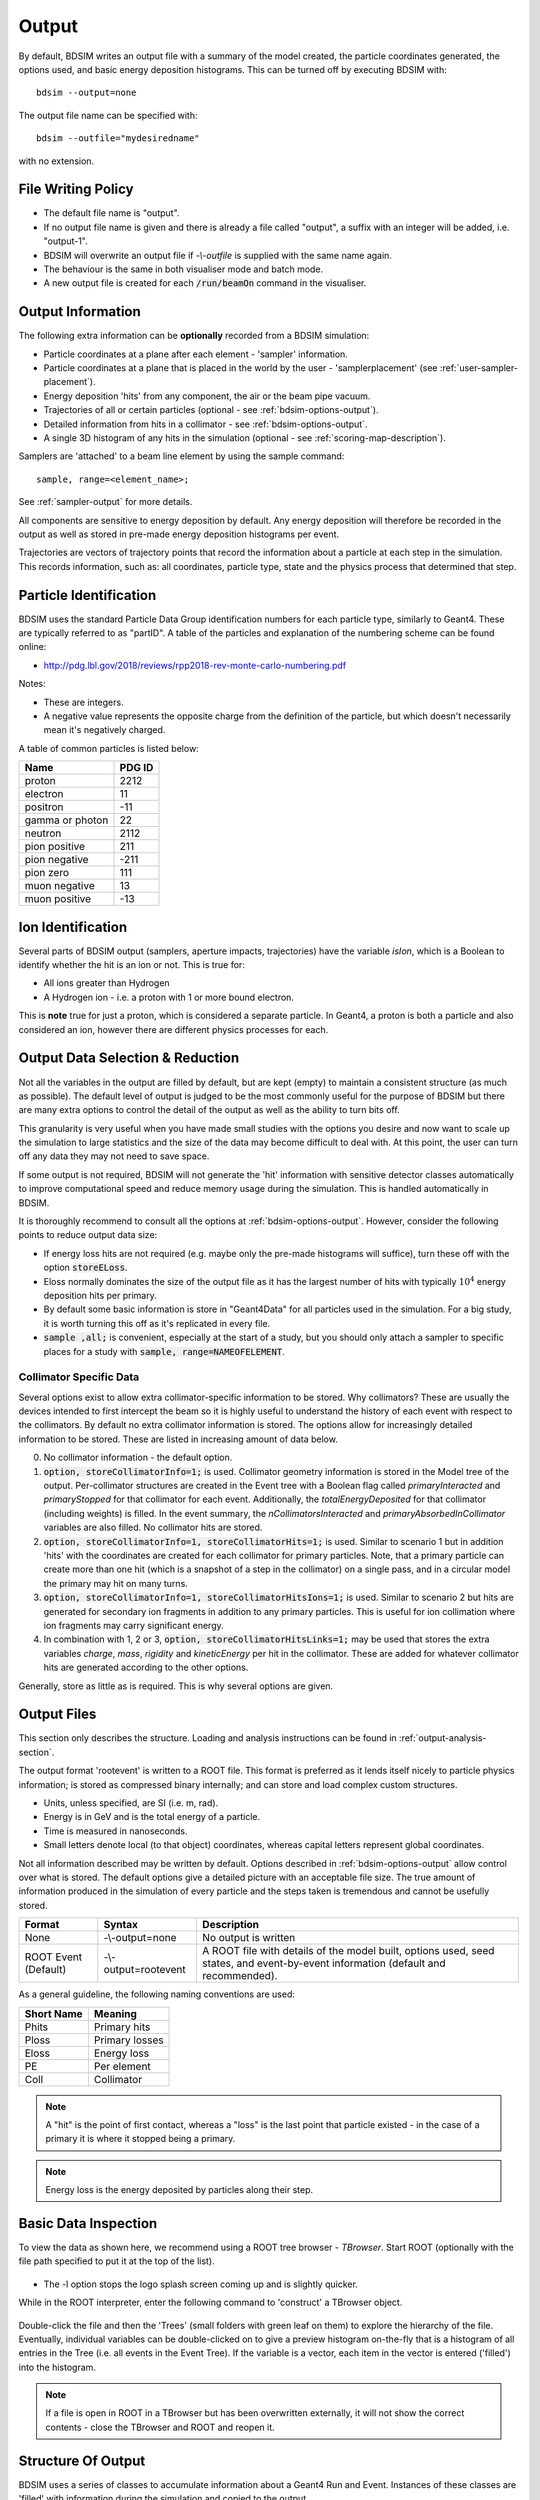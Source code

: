 .. _output-section:

======
Output
======

By default, BDSIM writes an output file with a summary of the model created, the particle coordinates
generated, the options used, and basic energy deposition histograms. This can be turned off by
executing BDSIM with::

  bdsim --output=none

The output file name can be specified with::

  bdsim --outfile="mydesiredname"

with no extension.

File Writing Policy
-------------------

* The default file name is "output".
* If no output file name is given and there is already a file called "output", a suffix with an integer will
  be added, i.e. "output-1".
* BDSIM will overwrite an output file if `-\\-outfile` is supplied with the same name again.
* The behaviour is the same in both visualiser mode and batch mode.
* A new output file is created for each :code:`/run/beamOn` command in the visualiser.
  
Output Information
------------------

The following extra information can be **optionally** recorded from a BDSIM simulation:

- Particle coordinates at a plane after each element - 'sampler' information.
- Particle coordinates at a plane that is placed in the world by the user - 'samplerplacement'
  (see :ref:`user-sampler-placement`).
- Energy deposition 'hits' from any component, the air or the beam pipe vacuum.
- Trajectories of all or certain particles (optional - see :ref:`bdsim-options-output`).
- Detailed information from hits in a collimator - see :ref:`bdsim-options-output`.
- A single 3D histogram of any hits in the simulation (optional - see :ref:`scoring-map-description`).

Samplers are 'attached' to a beam line element by using the sample command::

  sample, range=<element_name>;

See :ref:`sampler-output` for more details.

All components are sensitive to energy deposition by default. Any energy deposition
will therefore be recorded in the output as well as stored in pre-made energy deposition
histograms per event.

Trajectories are vectors of trajectory points that record the information about a particle
at each step in the simulation. This records information, such as: all coordinates, particle
type, state and the physics process that determined that step.

Particle Identification
-----------------------

BDSIM uses the standard Particle Data Group identification numbers for each particle type,
similarly to Geant4. These are typically referred to as "partID". A table of the particles
and explanation of the numbering scheme can be found online:

* `<http://pdg.lbl.gov/2018/reviews/rpp2018-rev-monte-carlo-numbering.pdf>`_

Notes:
  
* These are integers.
* A negative value represents the opposite charge from the definition of the particle, but
  which doesn't necessarily mean it's negatively charged.

A table of common particles is listed below:

+------------------+--------------+
| **Name**         | **PDG ID**   |
+==================+==============+
| proton           | 2212         |
+------------------+--------------+
| electron         | 11           |
+------------------+--------------+
| positron         | -11          |
+------------------+--------------+
| gamma or photon  | 22           |
+------------------+--------------+
| neutron          | 2112         |
+------------------+--------------+
| pion positive    | 211          |
+------------------+--------------+
| pion negative    | -211         |
+------------------+--------------+
| pion zero        | 111          |
+------------------+--------------+
| muon negative    | 13           |
+------------------+--------------+
| muon positive    | -13          |
+------------------+--------------+

Ion Identification
------------------

Several parts of BDSIM output (samplers, aperture impacts, trajectories) have the variable `isIon`,
which is a Boolean to identify whether the hit is an ion or not. This is true for:

* All ions greater than Hydrogen
* A Hydrogen ion - i.e. a proton with 1 or more bound electron.

This is **note** true for just a proton, which is considered a separate particle. In Geant4,
a proton is both a particle and also considered an ion, however there are different physics
processes for each.


Output Data Selection \& Reduction
----------------------------------

Not all the variables in the output are filled by default, but are kept (empty) to maintain
a consistent structure (as much as possible). The default level of output is judged to be
the most commonly useful for the purpose of BDSIM but there are many extra options to control
the detail of the output as well as the ability to turn bits off.

This granularity is very useful when you have made small studies with the options you
desire and now want to scale up the simulation to large statistics and the size of the data
may become difficult to deal with. At this point, the user can turn off any data they may
not need to save space.

If some output is not required, BDSIM will not generate the 'hit' information with sensitive
detector classes automatically to improve computational speed and reduce memory usage during
the simulation. This is handled automatically in BDSIM.

It is thoroughly recommend to consult all the options at :ref:`bdsim-options-output`. However,
consider the following points to reduce output data size:


* If energy loss hits are not required (e.g. maybe only the pre-made histograms will suffice),
  turn these off with the option :code:`storeELoss`.
* Eloss normally dominates the size of the output file as it has the largest number of hits with
  typically :math:`10^4` energy deposition hits per primary.
* By default some basic information is store in "Geant4Data" for all particles used
  in the simulation.
  For a big study, it is worth turning this off as it's replicated in every file.
* :code:`sample ,all;` is convenient, especially at the start of a study, but you should only
  attach a sampler to specific places for a study with :code:`sample, range=NAMEOFELEMENT`.


Collimator Specific Data
^^^^^^^^^^^^^^^^^^^^^^^^

Several options exist to allow extra collimator-specific information to be stored. Why collimators?
These are usually the devices intended to first intercept the beam so it is highly useful to
understand the history of each event with respect to the collimators. By default no extra collimator
information is stored. The options allow for increasingly detailed information to be stored. These
are listed in increasing amount of data below.

0) No collimator information - the default option.

1) :code:`option, storeCollimatorInfo=1;` is used. Collimator geometry information is stored in the Model
   tree of the output. Per-collimator structures are created in the Event tree with a Boolean flag
   called `primaryInteracted` and `primaryStopped` for that collimator for each event. Additionally,
   the `totalEnergyDeposited` for that collimator (including weights) is filled. In the event
   summary, the `nCollimatorsInteracted` and `primaryAbsorbedInCollimator` variables are also filled.
   No collimator hits are stored.
   
2) :code:`option, storeCollimatorInfo=1, storeCollimatorHits=1;` is used. Similar to scenario 1 but in
   addition 'hits' with the coordinates are created for each collimator for primary particles. Note,
   that a primary particle can create more than one hit (which is a snapshot of a step in the collimator)
   on a single pass, and in a circular model the primary may hit on many turns.
   
3) :code:`option, storeCollimatorInfo=1, storeCollimatorHitsIons=1;` is used. Similar to scenario 2 but hits
   are generated for secondary ion fragments in addition to any primary particles. This is useful for
   ion collimation where ion fragments may carry significant energy.
   
4) In combination with 1, 2 or 3, :code:`option, storeCollimatorHitsLinks=1;` may be used that stores the extra
   variables `charge`, `mass`, `rigidity` and `kineticEnergy` per hit in the collimator. These are added
   for whatever collimator hits are generated according to the other options.


Generally, store as little as is required. This is why several options are given.

Output Files
------------

This section only describes the structure. Loading and analysis instructions can be found
in :ref:`output-analysis-section`.

The output format 'rootevent' is written to a ROOT file. This format
is preferred as it lends itself nicely to particle physics information; is stored as compressed
binary internally; and can store and load complex custom structures.

* Units, unless specified, are SI (i.e. m, rad).
* Energy is in GeV and is the total energy of a particle.
* Time is measured in nanoseconds.
* Small letters denote local (to that object) coordinates, whereas capital letters represent
  global coordinates.

Not all information described may be written by default. Options described in
:ref:`bdsim-options-output` allow control over what is stored. The default options
give a detailed picture with an acceptable file size. The true amount of information
produced in the simulation of every particle and the steps taken is tremendous
and cannot be usefully stored.

.. tabularcolumns:: |p{0.2\textwidth}|p{0.2\textwidth}|p{0.5\textwidth}|

+----------------------+----------------------+-----------------------------------------------+
| Format               | Syntax               | Description                                   |
+======================+======================+===============================================+
| None                 | -\\-output=none      | No output is written                          |
+----------------------+----------------------+-----------------------------------------------+
| ROOT Event (Default) | -\\-output=rootevent | A ROOT file with details of the model built,  |
|                      |                      | options used, seed states, and event-by-event |
|                      |                      | information (default and recommended).        |
+----------------------+----------------------+-----------------------------------------------+

As a general guideline, the following naming conventions are used:

========== ================
Short Name Meaning
========== ================
Phits      Primary hits
Ploss      Primary losses
Eloss      Energy loss
PE         Per element
Coll       Collimator
========== ================

.. note:: A "hit" is the point of first contact, whereas a "loss" is the
	  last point that particle existed - in the case of a primary it
	  is where it stopped being a primary.

.. note:: Energy loss is the energy deposited by particles along their step.

.. _basic-data-inspection:

Basic Data Inspection
---------------------

To view the data as shown here, we recommend using a ROOT tree browser - `TBrowser`. Start
ROOT (optionally with the file path specified to put it at the top of the list).

.. figure:: figures/starting_root.png
	    :width: 100%
	    :align: center

* The -l option stops the logo splash screen coming up and is slightly quicker.

While in the ROOT interpreter, enter the following command to 'construct' a TBrowser object.

.. figure:: figures/starting_tree_browser.png
	    :width: 100%
	    :align: center

Double-click the file and then the 'Trees' (small folders with green leaf on them)
to explore the hierarchy of the file. Eventually, individual variables can be double-clicked on
to give a preview histogram on-the-fly that is a histogram of all entries in the Tree (i.e.
all events in the Event Tree). If the variable is a vector, each item in the vector is
entered ('filled') into the histogram.

.. figure:: figures/root-tbrowser.png
	    :width: 100%
	    :align: center

.. note:: If a file is open in ROOT in a TBrowser but has been overwritten externally, it will
	  not show the correct contents - close the TBrowser and ROOT and reopen it.


Structure Of Output
-------------------

BDSIM uses a series of classes to accumulate information about a Geant4 Run and Event.
Instances of these classes are 'filled' with information during the simulation and copied
to the output.

In the case of the ROOT event output format, these classes are stored directly in the file
so that the same classes can be used by the output analysis tool (rebdsim) to read
and process the data. A BDSIM ROOT event file has the following structure:

.. figure:: figures/rootevent_contents.png
	    :width: 40%
	    :align: center

	    Contents of a BDSIM ROOT Event format file.
		    
The file consists of four ROOT 'trees' each with 'branches' that represent instances
of the BDSIM classes.  The trees are:

.. tabularcolumns:: |p{0.2\textwidth}|p{0.8\textwidth}|

+-------------+---------------------------------------------------------------------+
| Tree Name   | Description                                                         |
+=============+=====================================================================+
| Header      | Details about the file type and software versions                   |
+-------------+---------------------------------------------------------------------+
| Geant4Data  | Information about all particles and ions used in the simulation     |
+-------------+---------------------------------------------------------------------+
| Beam        | A record of all options associated with the beam definition         |
+-------------+---------------------------------------------------------------------+
| Options     | A record of all options used by BDSIM                               |
+-------------+---------------------------------------------------------------------+
| Model       | A record of the lengths and placement transforms of every element   |
|             | built by BDSIM in the accelerator beam line suitable for recreating |
|             | global coordinates or visualising trajectories                      |
+-------------+---------------------------------------------------------------------+
| Run         | Information collected per Run                                       |
+-------------+---------------------------------------------------------------------+
| Event       | Information collected per Event                                     |
+-------------+---------------------------------------------------------------------+

Header Tree
^^^^^^^^^^^

.. figure:: figures/rootevent_header_tree.png
	    :width: 40%
	    :align: center

The header tree contains a single branch called "Header." (note the "."). This branch
represents a single instance of :code:`BDSOutputROOTEventHeader`. This stores the
various software libraries BDSIM is compiled against, as well as the BDSIM version.
It also stores the time the file was created and the file type, i.e. whether the file
is from BDSIM, rebdsim or rebdsimCombine.

BDSOutputROOTEventHeader
************************

.. tabularcolumns:: |p{0.20\textwidth}|p{0.20\textwidth}|p{0.4\textwidth}|

+------------------------+----------------+---------------------------------------+
| **Variable Name**      | **Type**       | **Description**                       |
+========================+================+=======================================+
| bdsimVersion           | std::string    | Version of BDSIM used                 |
+------------------------+----------------+---------------------------------------+
| geant4Version          | std::string    | Version of Geant4 used                |
+------------------------+----------------+---------------------------------------+
| rootVersion            | std::string    | Version of ROOT used                  |
+------------------------+----------------+---------------------------------------+
| clhepVersion           | std::string    | Version of CLHEP used                 |
+------------------------+----------------+---------------------------------------+
| timeStamp              | std::string    | Time and date file was created        |
+------------------------+----------------+---------------------------------------+
| fileType               | std::string    | String describing what stage of       |
|                        |                | simulation the file came from         |
+------------------------+----------------+---------------------------------------+
| dataVersion            | int            | BDSIM data format version             |
+------------------------+----------------+---------------------------------------+
| doublePrecisionOutput  | bool           | Whether BDSIM was compiled with       |
|                        |                | double precision for output           |
+------------------------+----------------+---------------------------------------+

Geant4Data Tree
^^^^^^^^^^^^^^^

.. figure:: figures/rootevent_geant4data.png
	    :width: 40%
	    :align: center

The Geant4Data tree contains a single branch called "Geant4Data." (note the "."). This
branch represents a single instance of :code:`BDSOutputROOTGeant4Data`. This stores
two maps (like dictionaries) of the particle and ion information for each particle / ion
used in the simulation (only, i.e. not all that Geant4 supports). The map goes from
an integer, the Particle Data Group ID, to the particle or ion info that are stored
in simple C++ structures called :code:`BDSOutputROOTGeant4Data::ParticleInfo` and
:code:`BDSOutputROOTGeant4Data::IonInfo` respectively. These contain the name, charge,
mass, and in the case of ions, additionally A and Z. The both have a function called
:code:`rigidity` that can calculate the rigidity of the particle for a given total
energy - this is used during the execution of BDSIM when rigidities are requested to
be stored.

+---------------------+-------------------------------------------------------+-------------------+
| **Variable Name**   | **Type**                                              | **Description**   |
+=====================+=======================================================+===================+
| particles           | std::map<int, BDSOutputROOTGeant4Data::ParticleInfo>  | Map of PDG ID to  |
|                     |                                                       | particle info.    |
+---------------------+-------------------------------------------------------+-------------------+
| ions                | std::map<int, BDSOutputROOTGeant4Data::IonInfo>       | Map of PDG ID to  |
|                     |                                                       | ion info.         |
+---------------------+-------------------------------------------------------+-------------------+

ParticleInfo Struct
*******************

+---------------------+----------------+-----------------------------------+
| **Variable Name**   | **Type**       | **Description**                   |
+=====================+================+===================================+
| name                | std::string    | Name of particle                  |
+---------------------+----------------+-----------------------------------+
| charge              | int            | Particle charge in units of *e*   |
+---------------------+----------------+-----------------------------------+
| mass                | double         | Particle Data Group mass in GeV   |
+---------------------+----------------+-----------------------------------+

IonInfo Struct
**************

+---------------------+----------------+------------------------------------+
| **Variable Name**   | **Type**       | **Description**                    |
+=====================+================+====================================+
| name                | std::string    | Name of particle                   |
+---------------------+----------------+------------------------------------+
| charge              | int            | Particle charge in units of *e*    |
+---------------------+----------------+------------------------------------+
| mass                | double         | Particle Data Group mass in GeV    |
+---------------------+----------------+------------------------------------+
| a                   | int            | Mass number - number of neutrons   |
|                     |                | and protons together               |
+---------------------+----------------+------------------------------------+
| z                   | int            | Atomic number - number of protons  |
+---------------------+----------------+------------------------------------+


.. _output-beam-tree:

Beam Tree
^^^^^^^^^

.. figure:: figures/rootevent_beam_tree.png
	    :width: 47%
	    :align: center

The beam tree contains a single branch called "Beam." (note the "."). This branch
represents an instance of :code:`parser/BeamBase.hh`. The tree typically contains one
entry, as only one definition of the beam was used per execution of BDSIM.

Options Tree
^^^^^^^^^^^^

.. figure:: figures/rootevent_options_tree.png
	    :width: 50%
	    :align: center

The options tree contains a single branch called "Options." (note the "."). This branch
represents an instance of :code:`parser/OptionsBase.hh`. The tree typically contains one
entry, as only one set of options were used per execution of BDSIM.

Model Tree
^^^^^^^^^^

.. figure:: figures/rootevent_model_tree.png
	    :width: 40%
	    :align: center

This tree contains a single branch called "Model.".  This branch represents an instance
of :code:`include/BDSOutputROOTEventModel.hh`. There is also typically one entry, as there
is one model. Note that some variables here appear as 'leaf' icons and some as 'branch' icons.
This is because some of the variables are vectors.

BDSOutputROOTEventModel
***********************

One entry in the model tree represents one beam line.

.. tabularcolumns:: |p{0.20\textwidth}|p{0.30\textwidth}|p{0.4\textwidth}|

+--------------------+--------------------------+--------------------------------------------------------------+
| **Variable Name**  | **Type**                 | **Description**                                              |
+====================+==========================+==============================================================+
| samplerNamesUnique | std::vector<std::string> | The unique names of each of the samplers.  These             |
|                    |                          | are identical to the names of the sampler branches           |
|                    |                          | found in the Event tree.                                     |
+--------------------+--------------------------+--------------------------------------------------------------+
| componentName      | std::vector<std::string> | The beamline component names                                 |
+--------------------+--------------------------+--------------------------------------------------------------+
| placementName      | std::vector<std::string> | Unique name for each placement                               |
+--------------------+--------------------------+--------------------------------------------------------------+
| componentType      | std::vector<std::string> | Beamline component type; "drift", "sbend", etc.              |
+--------------------+--------------------------+--------------------------------------------------------------+
| length             | std::vector<float>       | Component length (metres)                                    |
+--------------------+--------------------------+--------------------------------------------------------------+
| staPos             | std::vector<TVector3>    | Global coordinates of start of beamline element (metres)     |
+--------------------+--------------------------+--------------------------------------------------------------+
| midPos             | std::vector<TVector3>    | Global coordinates of middle of beamline element (metres)    |
+--------------------+--------------------------+--------------------------------------------------------------+
| endPos             | std::vector<TVector3>    | Global coordinates of end of beamline element (metres)       |
+--------------------+--------------------------+--------------------------------------------------------------+
| staRot             | std::vector<TRotation>   | Global rotation for the start of this beamline element       |
+--------------------+--------------------------+--------------------------------------------------------------+
| midRot             | std::vector<TRotation>   | Global rotation for the middle of this beamline element      |
+--------------------+--------------------------+--------------------------------------------------------------+
| endRot             | std::vector<TRotation>   | Global rotation for the end of this beamline element         |
+--------------------+--------------------------+--------------------------------------------------------------+
| staRefPos          | std::vector<TVector3>    | Global coordinates for the start of the beamline elements    |
|                    |                          | along the reference trajectory and without any tilt          |
|                    |                          | or rotation from the component                               |
+--------------------+--------------------------+--------------------------------------------------------------+
| midRefPos          | std::vector<TVector3>    | Global coordinates for the middle of the beamline elements   |
|                    |                          | along the reference trajectory and without any tilt          |
|                    |                          | or rotation from the component                               |
+--------------------+--------------------------+--------------------------------------------------------------+
| endRefPos          | std::vector<TVector3>    | Global coordinates for the start of the beamline elements    |
|                    |                          | along the reference trajectory and without any tilt          |
|                    |                          | or rotation from the component                               |
+--------------------+--------------------------+--------------------------------------------------------------+
| staRefRot          | std::vector<TRotation>   | Global rotation matrix for start of the beamline elements    |
|                    |                          | along the reference trajectory and without any tilt          |
|                    |                          | or rotation from the component                               |
+--------------------+--------------------------+--------------------------------------------------------------+
| midRefRot          | std::vector<TRotation>   | Global rotation matrix for middle of the beamline elements   |
|                    |                          | along the reference trajectory and without any tilt          |
|                    |                          | or rotation from the component                               |
+--------------------+--------------------------+--------------------------------------------------------------+
| endRefRot          | std::vector<TRotation>   | Global rotation matrix for middle of the beamline elements   |
|                    |                          | along the reference trajectory and without any tilt          |
|                    |                          | or rotation from the component                               |
+--------------------+--------------------------+--------------------------------------------------------------+
| staS               | std::vector<float>       | S-position of start of start of element (metres)             |
+--------------------+--------------------------+--------------------------------------------------------------+
| midS               | std::vector<float>       | S-position of start of middle of element (metres)            |
+--------------------+--------------------------+--------------------------------------------------------------+
| endS               | std::vector<float>       | S-position of start of end of element (metres)               |
+--------------------+--------------------------+--------------------------------------------------------------+
| beamPipeType       | std::vector<std::string> | Aperture type; "circular", "lhc", etc.                       |
+--------------------+--------------------------+--------------------------------------------------------------+
| beamPipeAper1      | std::vector<double>      | Aperture aper1 (metres)                                      |
+--------------------+--------------------------+--------------------------------------------------------------+
| beamPipeAper2      | std::vector<double>      | Aperture aper2 (metres)                                      |
+--------------------+--------------------------+--------------------------------------------------------------+
| beamPipeAper3      | std::vector<double>      | Aperture aper3 (metres)                                      |
+--------------------+--------------------------+--------------------------------------------------------------+
| beamPipeAper4      | std::vector<double>      | Aperture aper4 (metres)                                      |
+--------------------+--------------------------+--------------------------------------------------------------+
| material           | std::vector<std::string> | Main material associated with an element. For a drift, this  |
|                    |                          | is the beam pipe material; for a magnet, the yoke            |
|                    |                          | material; a collimator, the main material.                   |
+--------------------+--------------------------+--------------------------------------------------------------+
| k1 - k12           | std::vector<float>       | Normalised magnet strength associated with element           |
|                    |                          | (1st - 12th order)                                           |
+--------------------+--------------------------+--------------------------------------------------------------+
| k12 - k122         | std::vector<float>       | Normalised skew magnet strength associated with element      |
|                    |                          | (1st - 12th order)                                           |
+--------------------+--------------------------+--------------------------------------------------------------+
| ks                 | std::vector<float>       | Normalised solenoid strength                                 |
+--------------------+--------------------------+--------------------------------------------------------------+
| hkick              | std::vector<float>       | Fractional momentum kick in horizontal direction             |
+--------------------+--------------------------+--------------------------------------------------------------+
| vkick              | std::vector<float>       | Fractional momentum kick in vertical direction               |
+--------------------+--------------------------+--------------------------------------------------------------+
| bField             | std::vector<float>       | Magnetic field magnitude (T)                                 |
+--------------------+--------------------------+--------------------------------------------------------------+
| eField             | std::vector<float>       | Electric field magnitude (MV)                                |
+--------------------+--------------------------+--------------------------------------------------------------+
| e1                 | std::vector<float>       | Input pole face angle (note sbend / rbend convention) (rad)  |
+--------------------+--------------------------+--------------------------------------------------------------+
| e2                 | std::vector<float>       | Output pole face angle (rad)                                 |
+--------------------+--------------------------+--------------------------------------------------------------+
| hgap               | std::vector<float>       | Half-gap of pole tips for dipoles (m)                        |
+--------------------+--------------------------+--------------------------------------------------------------+
| fint               | std::vector<float>       | Fringe-field integral                                        |
+--------------------+--------------------------+--------------------------------------------------------------+
| fintx              | std::vector<float>       | Fringe-field integral for exit pole face                     |
+--------------------+--------------------------+--------------------------------------------------------------+
| fintk2             | std::vector<float>       | 2nd fringe-field integral                                    |
+--------------------+--------------------------+--------------------------------------------------------------+
| fintxk2            | std::vector<float>       | 2nd fringe-field integral for exit pole face                 |
+--------------------+--------------------------+--------------------------------------------------------------+

Optional collimator information also store in the model.

+-----------------------------+----------------------------+----------------------------------------------------------+
| **Variable Name**           | **Type**                   | **Description**                                          |
+=============================+============================+==========================================================+
| storeCollimatorInfo         | bool                       | Whether the optional collimator information was stored.  |
+-----------------------------+----------------------------+----------------------------------------------------------+
| collimatorIndices           | std::vector<int>           | Index of each collimator in this beam line. Optional.    |
+-----------------------------+----------------------------+----------------------------------------------------------+
| collimatorIndicesByName     | std::map<std::string, int> | Map of collimator names to beam line indices. Includes   |
|                             |                            | both the accelerator component name and the placement    |
|                             |                            | name which is unique.                                    |
+-----------------------------+----------------------------+----------------------------------------------------------+
| collimatorInfo              | std::vector<Info>          | "Info" = BDSOutputROOTEventCollimatorInfo. Select        |
|                             |                            | for collimators. Optional.                               |
+-----------------------------+----------------------------+----------------------------------------------------------+
| collimatorBranchNamesUnique | std::vector<std::string>   | Name of branches in Event tree created specifically      |
|                             |                            | for collimator hits.                                     |
+-----------------------------+----------------------------+----------------------------------------------------------+

BDSOutputROOTEventCollimatorInfo
********************************

.. tabularcolumns:: |p{0.20\textwidth}|p{0.30\textwidth}|p{0.4\textwidth}|

+--------------------+---------------+--------------------------------------------+
| **Variable Name**  | **Type**      | **Description**                            |
+====================+===============+============================================+
| componentName      | std::string   | Collimator name                            |
+--------------------+---------------+--------------------------------------------+
| componentType      | std::string   | Type of collimator                         |
+--------------------+---------------+--------------------------------------------+
| length             | double        | Length (m)                                 |
+--------------------+---------------+--------------------------------------------+
| tilt               | double        | Tilt (rad)                                 |
+--------------------+---------------+--------------------------------------------+
| offsetX            | offsetX       | Horizontal offset (m)                      |
+--------------------+---------------+--------------------------------------------+
| offsetY            | offsetY       | Vertical offset (m)                        |
+--------------------+---------------+--------------------------------------------+
| material           | std::string   | Collimator material                        |
+--------------------+---------------+--------------------------------------------+
| xSizeIn            | double        | Horizontal half aperture at entrance (m)   |
+--------------------+---------------+--------------------------------------------+
| ySizeIn            | double        | Vertical half aperture at entrance (m)     |
+--------------------+---------------+--------------------------------------------+
| xSizeOut           | double        | Horizontal half aperture at exit (m)       |
+--------------------+---------------+--------------------------------------------+
| ySizeOut           | double        | Vertical half aperture at exit(m)          |
+--------------------+---------------+--------------------------------------------+


Run Tree
^^^^^^^^

.. figure:: figures/rootevent_run_tree.png
	    :width: 40%
	    :align: center

This tree contains two branches called "Histos." and "Summary." which represent instances of
:code:`include/BDSOutputROOTEventHistograms.hh` and :code:`include/BSOutputROOTEventInfo`,
respectively. Histos contains two vectors of 1D and 2D histograms that are produced per run.

.. _output-event-tree:

Event Tree
^^^^^^^^^^

.. figure:: figures/rootevent_event_tree.png
	    :width: 35%
	    :align: center

This tree contains information on a per-event basis.  Everything shown in the above tree has a
different value per-event run in BDSIM.

.. tabularcolumns:: |p{0.15\textwidth}|p{0.35\textwidth}|p{0.4\textwidth}|

+---------------------------+----------------------------------+--------------------------------------------------+
| **Branch Name**           | **Type**                         | **Description**                                  |
+===========================+==================================+==================================================+
| Summary (\+)              | BDSOutputROOTEventInfo           | Per-event summary information.                   |
+---------------------------+----------------------------------+--------------------------------------------------+
| Primary                   | BDSOutputROOTEventSampler<float> | A record of the coordinates at the start of the  |
|                           |                                  | simulation (before tracking). This includes all  |
|                           |                                  | extra sampler variables irrespective of the      |
|                           |                                  | options that control the optional variables.     |
+---------------------------+----------------------------------+--------------------------------------------------+
| PrimaryGlobal             | BDSOutputROOTEventCoords         | Global Cartesian coordinates of the primary      |
|                           |                                  | particle. These are the same as those in         |
|                           |                                  | "Primary" unless `S0` is specified in the beam   |
|                           |                                  | distribution.                                    |
+---------------------------+----------------------------------+--------------------------------------------------+
| Eloss                     | BDSOutputROOTEventLoss           | Coordinates of energy deposition in the          |
|                           |                                  | accelerator material.                            |
+---------------------------+----------------------------------+--------------------------------------------------+
| ElossVacuum (\*)          | BDSOutputROOTEventLoss           | Coordinates of energy deposition in the          |
|                           |                                  | accelerator vacuum only.                         |
+---------------------------+----------------------------------+--------------------------------------------------+
| ElossTunnel (\*)          | BDSOutputROOTEventLoss           | Coordinates of energy deposition in the tunnel   |
|                           |                                  | material.                                        |
+---------------------------+----------------------------------+--------------------------------------------------+
| ElossWorld (\*)           | BDSOutputROOTEventLoss           | Coordinates of energy deposition in the world    |
|                           |                                  | volume - by default the air.                     |
+---------------------------+----------------------------------+--------------------------------------------------+
| ElossWorldContents (\+\+) | BDSOutputROOTEventLossWorld      | Global coordinates of energy deposition in any   |
|                           |                                  | volume supplied inside an externally supplied    |
|                           |                                  | world volume.                                    |
+---------------------------+----------------------------------+--------------------------------------------------+
| ElossWorldExit (\*)       | BDSOutputROOTEventLossWorld      | Global coordinates of the point any track exits  |
|                           |                                  | the world volume and therefore the simulation.   |
+---------------------------+----------------------------------+--------------------------------------------------+
| PrimaryFirstHit           | BDSOutputROOTEventLoss           | Energy deposit 'hit' representing the first      |
|                           |                                  | step on the primary trajectory that wasn't due   |
|                           |                                  | to tracking, i.e. the first interaction where a  |
|                           |                                  | physics process was induced.                     |
+---------------------------+----------------------------------+--------------------------------------------------+
| PrimaryLastHit            | BDSOutputROOTEventLoss           | The end point of the primary trajectory. If S    |
|                           |                                  | is -1 (m) it means the particle finished away    |
|                           |                                  | from the beam line where there was no            |
|                           |                                  | curvilinear coordinate system present.           |
+---------------------------+----------------------------------+--------------------------------------------------+
| ApertureImpacts (\*\*\*)  | BDSOutputROOTEventAperture       | The point in curvilinear coordinates where       |
|                           |                                  | particles (primry only by default) exit the      |
|                           |                                  | aperture of the machine. Note, the same particle |
|                           |                                  | can pass through the aperture multiple times.    |
+---------------------------+----------------------------------+--------------------------------------------------+
| Trajectory                | BDSOutputROOTEventTrajectory     | A record of all the steps the primary particle   |
|                           |                                  | took and the associated physics processes        |
+---------------------------+----------------------------------+--------------------------------------------------+
| Histos                    | BDSOutputROOTEventHistograms     | Per-event histograms in vectors.                 |
+---------------------------+----------------------------------+--------------------------------------------------+
| xxxxx                     | BDSOutputROOTEventSampler<float> | A dynamically generated branch created per       |
|                           |                                  | sampler (here named 'xxxxx') that contains a     |
|                           |                                  | record of all particles that passed through the  |
|                           |                                  | sampler during the event. Note: this includes    |
|                           |                                  | both primary and secondary particles.            |
+---------------------------+----------------------------------+--------------------------------------------------+
| COLL_xxxx (\*\*)          | BDSOutputROOTEventCollimator     | A dynamically generated branch created per       |
|                           |                                  | collimator when the :code:`storeCollimatorInfo`  |
|                           |                                  | is used. Stores collimator hit information by    |
|                           |                                  | default only for primary particle hits.          |
+---------------------------+----------------------------------+--------------------------------------------------+

* (\+) This was called "Info" in BDSIM before V1.3.
* (\+\+) ElossWorldContents is only included if the option :code:`storeElossWorldContents` is turned on
  or importance sampling is used.
* (\*) ElossVacuum, ElossTunnel, ElossWorld and ElossWorldExit are empty by default and controlled by the
  option :code:`storeElossWorld`.
* (\*\*) COLL_xxxx is only added per collimator when one of the options :code:`storeCollimatorInfo`,
  :code:`storeCollimatorHits`, :code:`storeCollimatorHitsIons`, :code:`storeCollimatorHitsAll` is used.
* (\*\*\*) ApertureImpacts is an optional branch that only exists in the output when the `storeApertureImpacts`
  option is turned on.

The types and names of the contents of each class can be found in the header files in
:code:`bdsim/include/BDSOutputROOTEvent*.hh`. The contents of the classes are described below.

.. warning:: For large `S0` in a large model, a large distance as compared to the size of the beam
	     may displace the primary coordinates, e.g. 1km offset for 1um beam. For this reason
	     the PrimaryGlobal structure always uses double precision numbers, unlike the Primary structure
	     and the other samplers that use floating point precision numbers (unless the ROOTDOUBLE
	     CMake option is used at compilation time for double precision in the samplers).


BDSOutputROOTEventAperture
**************************

.. tabularcolumns:: |p{0.30\textwidth}|p{0.30\textwidth}|p{0.4\textwidth}|

+------------------------+----------------------+-----------------------------------------------------------+
|  **Variable**          | **Type**             |  **Description**                                          |
+========================+======================+===========================================================+
| n                      | int                  | The number of aperture impacts for this event.            |
+------------------------+----------------------+-----------------------------------------------------------+
| energy                 | std::vector<float>   | The total energy of each particle as it hit.              |
+------------------------+----------------------+-----------------------------------------------------------+
| S                      | std::vector<double>  | The (global) curvilinear S position (m) of the hit.       |
+------------------------+----------------------+-----------------------------------------------------------+
| weight                 | std::vector<float>   | The associated statistical weight.                        |
+------------------------+----------------------+-----------------------------------------------------------+
| isPrimary              | std::vector<bool>    | Whether each hit for this event was caused by a primary.  |
+------------------------+----------------------+-----------------------------------------------------------+
| firstPrimaryImpact     | std::vector<bool>    | Whether the hit is the first primary one for this event.  |
+------------------------+----------------------+-----------------------------------------------------------+
| partID                 | std::vector<int>     | PDG particle ID of the particle.                          |
+------------------------+----------------------+-----------------------------------------------------------+
| turn                   | std::vector<int>     | Turn number (1-counting) the hit happened on.             |
+------------------------+----------------------+-----------------------------------------------------------+
| x                      | std::vector<float>   | Local x of hit (m).                                       |
+------------------------+----------------------+-----------------------------------------------------------+
| y                      | std::vector<float>   | Local y of hit (m).                                       |
+------------------------+----------------------+-----------------------------------------------------------+
| xp                     | std::vector<float>   | Local xp of hit (x component of unit momentum vector).    |
+------------------------+----------------------+-----------------------------------------------------------+
| yp                     | std::vector<float>   | Local yp of hit (y component of unit momentum vector).    |
+------------------------+----------------------+-----------------------------------------------------------+
| T                      | std::vector<float>   | Global time of hit (ns).                                  |
+------------------------+----------------------+-----------------------------------------------------------+
| kineticEnergy          | std::vector<float>   | Kinetic energy of particle as it hit.                     |
+------------------------+----------------------+-----------------------------------------------------------+
| isIon                  | std::vector<bool>    | Whether the hit is caused by an ion.                      |
+------------------------+----------------------+-----------------------------------------------------------+
| ionA                   | std::vector<int>     | Ion atomic mass number.                                   |
+------------------------+----------------------+-----------------------------------------------------------+
| ionZ                   | std::vector<int>     | Ion atomic number.                                        |
+------------------------+----------------------+-----------------------------------------------------------+
| nElectrons             | std::vector<int>     | Number of bound electrons in case of an ion. 0 otherwise. |
+------------------------+----------------------+-----------------------------------------------------------+
| trackID                | std::vector<int>     | Track ID number of the particle that hit.                 |
+------------------------+----------------------+-----------------------------------------------------------+
| parentID               | std::vector<int>     | Track ID number of the parent particle.                   |
+------------------------+----------------------+-----------------------------------------------------------+
| modelID                | std::vector<int>     | Index in beam line of component hit (0-counting).         |
+------------------------+----------------------+-----------------------------------------------------------+

BDSOutputROOTEventInfo
**********************

.. tabularcolumns:: |p{0.30\textwidth}|p{0.30\textwidth}|p{0.4\textwidth}|

+-----------------------------+-------------------+---------------------------------------------+
|  **Variable**               | **Type**          |  **Description**                            |
+=============================+===================+=============================================+
| startTime                   | time_t            | Time stamp at start of event                |
+-----------------------------+-------------------+---------------------------------------------+
| stopTime                    | time_t            | Time stamp at end of event                  |
+-----------------------------+-------------------+---------------------------------------------+
| duration                    | float             | Duration (wall time) of event in seconds    |
+-----------------------------+-------------------+---------------------------------------------+
| cpuTime                     | float             | Duration (CPU time) of event in seconds     |
+-----------------------------+-------------------+---------------------------------------------+
| seedStateAtStart            | std::string       | State of random number generator at the     |
|                             |                   | start of the event as provided by CLHEP     |
+-----------------------------+-------------------+---------------------------------------------+
| index                       | int               | Index of the event (0 counting)             |
+-----------------------------+-------------------+---------------------------------------------+
| aborted                     | bool              | Whether event was aborted or not            |
+-----------------------------+-------------------+---------------------------------------------+
| primaryHitMachine           | bool              | Whether the primary particle hit the        |
|                             |                   | machine. This is judged by whether there    |
|                             |                   | are any energy deposition hits or not. If   |
|                             |                   | no physics processes are registered this    |
|                             |                   | won't work correctly.                       |
+-----------------------------+-------------------+---------------------------------------------+
| primaryAbsorbedInCollimator | bool              | Whether the primary particle stopped in a   |
|                             |                   | collimator or not.                          |
+-----------------------------+-------------------+---------------------------------------------+
| memoryUsageMb               | double            | Memory usage of the whole program at the    |
|                             |                   | the current event including the geometry.   |
+-----------------------------+-------------------+---------------------------------------------+
| energyDeposited             | double            | (GeV) Integrated energy in Eloss including  |
|                             |                   | the statistical weights.                    |
+-----------------------------+-------------------+---------------------------------------------+
| energyDepositedVacuum       | double            | (GeV) Integrated energy in ElossVacuum      |
|                             |                   | the statistical weights.                    |
+-----------------------------+-------------------+---------------------------------------------+
| energyDepositedWorld        | double            | (GeV) Integrated energy in the ElossWorld   |
|                             |                   | structure including the statistical weight. |
+-----------------------------+-------------------+---------------------------------------------+
| energyDepositedTunnel       | double            | (GeV) Integrated energy in the ElossTunnel  |
|                             |                   | including the statistical weight.           |
+-----------------------------+-------------------+---------------------------------------------+
| energyWorldExit             | double            | (GeV) Integrated energy of all particles    |
|                             |                   | including their rest mass leaving the       |
|                             |                   | world volume and therefore the simulation.  |
+-----------------------------+-------------------+---------------------------------------------+
| energyKilled                | double            | (GeV) Integrated energy including their     |
|                             |                   | rest mass of any particles that were        |
|                             |                   | artificially killed in the stacking action. |
+-----------------------------+-------------------+---------------------------------------------+
| energyTotal                 | double            | The sum of the above energies for the       |
|                             |                   | current event.                              |
+-----------------------------+-------------------+---------------------------------------------+
| nCollimatorsInteracted      | int               | The number of collimators the primary       |
|                             |                   | particle interacted with.                   |
+-----------------------------+-------------------+---------------------------------------------+

.. note:: :code:`energyDepositedVacuum` will only be non-zero if the option :code:`storeElossVacuum`
	  is on which is off by default.

.. note:: :code:`energyDepositedWorld` will only be non-zero if the option :code:`storeElossWorld`
	  is on which is off by default.

.. note:: :code:`energyWorldExit` will only be non-zero if Geant4.10.3 or later is used as well
	  as the option :code:`storeElossWorld` is on that is off by default.

.. note:: :code:`nCollimatorsInteracted` will only be non-zero if the option :code:`storeCollimatorInfo`
	  is turned on which is off by default.

.. warning:: One would expect the parameter `energyTotal` which is the sum of the energies
	     to be equal to the incoming beam energy. This in reality depends on the physics
	     list used as well as the production range cuts. Furthermore, ions from the accelerator
	     material may be liberated leading to an inflated total energy as their rest mass
	     is also counted. This is non-trivial to correct and this value is provided only
	     as a guide. The physics library and BDSIM-provided tracking both conserve energy
	     but it is highly non-trivial to ensure all changes are recorded.


BDSOutputROOTEventLoss
**********************

Energy deposition hits are the most numerous, so not all information is recorded by default.
Extra information can be recorded but this typically dominates the output file size.

.. tabularcolumns:: |p{0.20\textwidth}|p{0.30\textwidth}|p{0.4\textwidth}|

+----------------------+-----------------------+-------------------------------------------------------------------+
|  **Variable**        | **Type**              |  **Description**                                                  |
+======================+=======================+===================================================================+
| n                    | int                   | The number of energy deposition hits for this event               |
+----------------------+-----------------------+-------------------------------------------------------------------+
| energy               | std::vector<float>    | Vector of energy of each piece of energy deposition               |
+----------------------+-----------------------+-------------------------------------------------------------------+
| S                    | std::vector<float>    | Corresponding curvilinear S position (m) of energy deposition     |
+----------------------+-----------------------+-------------------------------------------------------------------+
| weight               | std::vector<float>    | Corresponding weight                                              |
+----------------------+-----------------------+-------------------------------------------------------------------+
| partID               | std::vector<int>      | (optional) Particle ID of particle that caused energy deposition  |
+----------------------+-----------------------+-------------------------------------------------------------------+
| trackID              | std::vector<int>      | (optional) Track ID of particle that caused energy deposition     |
+----------------------+-----------------------+-------------------------------------------------------------------+
| parentID             | std::vector<int>      | (optional) Track ID of the parent particle                        |
+----------------------+-----------------------+-------------------------------------------------------------------+
| modelID              | std::vector<int>      | (optional) Index in model tree for where deposition occurred      |
+----------------------+-----------------------+-------------------------------------------------------------------+
| turn                 | std::vector<int>      | (optional) Turn in circular machine on which hit occurred         |
+----------------------+-----------------------+-------------------------------------------------------------------+
| x                    | std::vector<float>    | (optional) Local X of energy deposition (m)                       |
+----------------------+-----------------------+-------------------------------------------------------------------+
| y                    | std::vector<float>    | (optional) Local Y of energy deposition (m)                       |
+----------------------+-----------------------+-------------------------------------------------------------------+
| z                    | std::vector<float>    | (optional) Local Z of energy deposition (m)                       |
+----------------------+-----------------------+-------------------------------------------------------------------+
| X                    | std::vector<float>    | (optional) Global X of energy deposition (m)                      |
+----------------------+-----------------------+-------------------------------------------------------------------+
| Y                    | std::vector<float>    | (optional) Global Y of energy deposition (m)                      |
+----------------------+-----------------------+-------------------------------------------------------------------+
| Z                    | std::vector<float>    | (optional) Global Z of energy deposition (m)                      |
+----------------------+-----------------------+-------------------------------------------------------------------+
| T                    | std::vector<float>    | (optional) Global time-of-flight since beginning of event (ns)    |
+----------------------+-----------------------+-------------------------------------------------------------------+
| stepLength           | std::vector<float>    | (optional) Length of step that the energy deposition was          |
|                      |                       | produced in (m)                                                   |
+----------------------+-----------------------+-------------------------------------------------------------------+
| preStepKineticEnergy | std::vector<float>    | (optional) The kinetic energy of the particle (any species)       |
|                      |                       | at the starting point of the step that the energy deposition      |
|                      |                       | was produced in                                                   |
+----------------------+-----------------------+-------------------------------------------------------------------+
| storeLinks           | bool                  | Whether extra information was stored (`partID`, `trackID`,        |
|                      |                       | `parendID`, `modelID`, `turn`)                                    |
+----------------------+-----------------------+-------------------------------------------------------------------+
| storeLocal           | bool                  | Whether `x`, `y`, `z` were stored                                 |
+----------------------+-----------------------+-------------------------------------------------------------------+
| storeGlobal          | bool                  | Whether `X`, `Y`, `Z` were stored                                 |
+----------------------+-----------------------+-------------------------------------------------------------------+
| storeTime            | bool                  | Whether `T` was stored                                            |
+----------------------+-----------------------+-------------------------------------------------------------------+
| storeStepLength      | bool                  | Whether `stepLength` was stored                                   |
+----------------------+-----------------------+-------------------------------------------------------------------+
| storePreStepKinetic  | bool                  | Whether `preStepKineticEnergy` was stored                         |
+----------------------+-----------------------+-------------------------------------------------------------------+

BDSOutputROOTEventLossWorld
***************************

For the point where particles exit the world, there is no concept of a curvilinear coordinate
system so there are only global coordinates recorded.

+-----------------------+-----------------------+-------------------------------------------------------------------+
|  **Variable**         | **Type**              |  **Description**                                                  |
+=======================+=======================+===================================================================+
| n                     | int                   | The number of exits for this event                                |
+-----------------------+-----------------------+-------------------------------------------------------------------+
| totalEnergy           | std::vector<float>    | Vector of total energy of each particle exiting                   |
+-----------------------+-----------------------+-------------------------------------------------------------------+
| postStepKineticEnergy | std::vector<float>    | The kinetic energy of the particle (any species)                  |
|                       |                       | at the end point as the particle exited.                          |
+-----------------------+-----------------------+-------------------------------------------------------------------+
| X                     | std::vector<float>    | (optional) Global X of exit point (m)                             |
+-----------------------+-----------------------+-------------------------------------------------------------------+
| Y                     | std::vector<float>    | (optional) Global Y of exit point (m)                             |
+-----------------------+-----------------------+-------------------------------------------------------------------+
| Z                     | std::vector<float>    | (optional) Global Z of exit point (m)                             |
+-----------------------+-----------------------+-------------------------------------------------------------------+
| T                     | std::vector<float>    | (optional) Global time-of-flight since beginning of event (ns)    |
+-----------------------+-----------------------+-------------------------------------------------------------------+
| partID                | std::vector<int>      | (optional) Particle ID of particle                                |
+-----------------------+-----------------------+-------------------------------------------------------------------+
| trackID               | std::vector<int>      | (optional) Track ID of particle                                   |
+-----------------------+-----------------------+-------------------------------------------------------------------+
| parentID              | std::vector<int>      | (optional) Track ID of the parent particle                        |
+-----------------------+-----------------------+-------------------------------------------------------------------+
| weight                | std::vector<float>    | Corresponding weight                                              |
+-----------------------+-----------------------+-------------------------------------------------------------------+
| turn                  | std::vector<int>      | (optional) Turn in circular machine on loss                       |
+-----------------------+-----------------------+-------------------------------------------------------------------+


BDSOutputROOTEventTrajectory
****************************

By default, only the primary particle trajectory is stored - see :ref:`bdsim-options-output` for
which options to set to control the level of detail stored in the trajectories.

Currently, some degenerate information is stored for completeness.  This may be removed in future
versions (e.g. the pre-step point of the  part of the trajectory  is the same as the post-step point
of the previous part of the trajectory).

Each entry in the vectors in BDSOutputROOTEventTrajectory represents one step along the
particle trajectory with a 'pre-step' and 'post-step' point - information associated with
the start and end of that step.

* The outermost vector is a vector of trajectories for that event. i.e. a trajectory of a proton,
  next a trajectory of a gamma
* The innermost vector is a vector of the step points along that trajectory

Examples: ::

  energies[][0]

(above) This is the total energy of the first point of all trajectories in this event.  ::

  energies[0][]

This is the first trajectory for each event and the total energy of all steps of that trajectory.

* These are written in the ROOT TTree::Draw syntax that can be used with rebdsim for analysis. Here,
  :code:`[]` means `all`.

.. tabularcolumns:: |p{0.20\textwidth}|p{0.30\textwidth}|p{0.4\textwidth}|

+--------------------------+-------------------------------------+---------------------------------------------------------+
|  **Variable**            | **Type**                            |  **Description**                                        |
+==========================+=====================================+=========================================================+
| n                        | int                                 | The number of trajectories stored for this event        |
+--------------------------+-------------------------------------+---------------------------------------------------------+
| partID                   | std::vector<int>                    | The PDG ID for the particle in each trajectory step     |
+--------------------------+-------------------------------------+---------------------------------------------------------+
| trackID                  | std::vector<unsigned int>           | The track ID for the particle in each trajectory step   |
+--------------------------+-------------------------------------+---------------------------------------------------------+
| parentID                 | std::vector<float>                  | The track ID of the parent particle for each trajectory |
|                          |                                     | step                                                    |
+--------------------------+-------------------------------------+---------------------------------------------------------+
| parentIndex              | std::vector<int>                    | The index in the vectors of this class that correspond  |
|                          |                                     | to parent particle (the one that lead to the creation   |
|                          |                                     | of the particle in the current entry)                   |
+--------------------------+-------------------------------------+---------------------------------------------------------+
| parentStepIndex          | std::vector<int>                    | TBC                                                     |
+--------------------------+-------------------------------------+---------------------------------------------------------+
| preProcessTypes          | std::vector<std::vector<int>>       | Geant4 enum of pre-step physics process - general       |
|                          |                                     | category                                                |
+--------------------------+-------------------------------------+---------------------------------------------------------+
| preProcessSubTypes       | std::vector<std::vector<int>>       | Geant4 enum of pre-step physics process - specific      |
|                          |                                     | process ID within category                              |
+--------------------------+-------------------------------------+---------------------------------------------------------+
| postProcessTypes         | std::vector<std::vector<int>>       | Geant4 enum of post-step physics process - general      |
|                          |                                     | category                                                |
+--------------------------+-------------------------------------+---------------------------------------------------------+
| postProcesssSubTypes     | std::vector<std::vector<int>>       | Geant4 enum of post-step physics process - specific     |
|                          |                                     | process ID within category                              |
+--------------------------+-------------------------------------+---------------------------------------------------------+
| preWeights               | std::vector<std::vector<double>>    | Weighting associated with pre-step point                |
+--------------------------+-------------------------------------+---------------------------------------------------------+
| postWeights              | std::vector<std::vector<double>>    | Weighting associated with post-step point               |
+--------------------------+-------------------------------------+---------------------------------------------------------+
| energies                 | std::vector<std::vector<double>>    | Total energy of particle in current trajectory step     |
+--------------------------+-------------------------------------+---------------------------------------------------------+
| XYZ                      | std::vector<std::vector<TVector3>>  | The 'position' of the trajectory according to Geant4 -  |
|                          |                                     | from G4Track->GetPosition() - global Cartesian (m)      |
+--------------------------+-------------------------------------+---------------------------------------------------------+
| S                        | std::vector<std::vector<double>>    | Curvilinear S of the trajectory point (m)               |
+--------------------------+-------------------------------------+---------------------------------------------------------+
| PXPYPZ                   | std::vector<std::vector<TVector3>>  | Momentum of the track - global Cartesian (GeV)          |
+--------------------------+-------------------------------------+---------------------------------------------------------+
| T                        | std::vector<std::vector<double>>    | Global time of the trajectory point (ns)                |
+--------------------------+-------------------------------------+---------------------------------------------------------+
| xyz (\*)                 | std::vector<std::vector<TVector3>>  | The 'position' of the trajectory according to Geant4 -  |
|                          |                                     | from G4Track->GetPosition() - local Cartesian (m)       |
+--------------------------+-------------------------------------+---------------------------------------------------------+
| pxpypz (\*)              | std::vector<std::vector<TVector3>>  | Local momentum of the track (GeV)                       |
+--------------------------+-------------------------------------+---------------------------------------------------------+
| charge (\**)             | std::vector<std::vector<double>>    | Charge of particle                                      |
+--------------------------+-------------------------------------+---------------------------------------------------------+
| kineticEnergy (\**)      | std::vector<std::vector<double>>    | Kinetic energy of the particle (GeV)                    |
+--------------------------+-------------------------------------+---------------------------------------------------------+
| turnsTaken (\**)         | std::vector<std::vector<int>>       | Number of turns taken at this step                      |
+--------------------------+-------------------------------------+---------------------------------------------------------+
| mass (\**)               | std::vector<std::vector<double>>    | Mass of particle                                        |
+--------------------------+-------------------------------------+---------------------------------------------------------+
| rigidity (\**)           | std::vector<std::vector<double>>    | Rigidity of the particle (Tm)                           |
+--------------------------+-------------------------------------+---------------------------------------------------------+
| isIon (\***)             | std::vector<std::vector<bool>>      | Whether it's an ion or not                              |
+--------------------------+-------------------------------------+---------------------------------------------------------+
| ionA (\***)              | std::vector<std::vector<int>>       | Atomic mass number. 0 for non-nuclei                    |
+--------------------------+-------------------------------------+---------------------------------------------------------+
| ionZ (\***)              | std::vector<std::vector<int>>       | Atomic number. 0 for non-nuclei                         |
+--------------------------+-------------------------------------+---------------------------------------------------------+
| nElectrons (\****)       | std::vector<std::vector<int>>       | Number of bound electrons if an ion. 0 otherwise        |
+--------------------------+-------------------------------------+---------------------------------------------------------+
| modelIndicies            | std::vector<std::vector<int>>       | Index in beam line of which element the trajectory is in|
|                          |                                     | (-1 if not inside an accelerator component)             |
+--------------------------+-------------------------------------+---------------------------------------------------------+

.. note:: (\*) These are not stored by default (i.e. the vectors exist but are empty). Use the option `storeTrajectoryLocal=1;`
	  as described in :ref:`bdsim-options-output`. Note, these may have default value (0 or -1) in some cases where
	  the curvilinear coordinate system is not available - e.g. typically greater than 2.5m from the beam line.
.. note:: (\**) These are not stored by default (i.e. the vectors exist but are empty). Use the option `storeTrajectoryLinks=1;`
	  as described in :ref:`bdsim-options-output`.
.. note:: (\***) These are not stored by default (i.e. the vectors exist but are empty). Use the option `storeTrajectoryIons=1;`
	  as described in :ref:`bdsim-options-output`.


In addition, some maps are stored to link the entries together conceptually.

.. tabularcolumns:: |p{0.20\textwidth}|p{0.30\textwidth}|p{0.4\textwidth}|

+--------------------------+-------------------------------------+---------------------------------------------------------+
|  **Variable**            | **Type**                            |  **Description**                                        |
+==========================+=====================================+=========================================================+
| trackID_trackIndex       | std::map<int, int>                  | A map of all trackIDs to the index in this class        |
+--------------------------+-------------------------------------+---------------------------------------------------------+
| trackIndex_trackProcess  | std::map<int, std::pair<int,int>>   | A map from the index in this class to track process     |
+--------------------------+-------------------------------------+---------------------------------------------------------+
| trackIndex_modelIndex    | std::map<int, int>                  | A map from the index in this class to the model index   |
+--------------------------+-------------------------------------+---------------------------------------------------------+
| modelIndex_trackIndex    | std::map<int, std::vector<int>>     | A map from the model index to the index in this class   |
+--------------------------+-------------------------------------+---------------------------------------------------------+

Functions are provided that allow exploration of the data through the connections stored.

.. tabularcolumns:: |p{0.20\textwidth}|p{0.40\textwidth}|p{0.4\textwidth}|

+-----------------------------------+-------------------------------------------------+---------------------------------------------------------+
| **Function**                      | **Return Type**                                 | **Description**                                         |
+===================================+=================================================+=========================================================+
| findParentProcess(int trackIndex) | std::pair<int,int>                              | Find the parent track index and process index from      |
|                                   |                                                 | the ultimate parent of this particle up the             |
|                                   |                                                 | trajectory table.                                       |
+-----------------------------------+-------------------------------------------------+---------------------------------------------------------+
| trackInteractions(int trackID)    | std::vector<BDSOutputROOTEventTrajectoryPoint>  | Return vector of points where this particle interacted  |
|                                   |                                                 | all the way to the primary. Transportation steps are    |
|                                   |                                                 | suppressed.                                             |
+-----------------------------------+-------------------------------------------------+---------------------------------------------------------+
| primaryProcessPoint(int trackID)  | BDSOutputROOTEventTrajectoryPoint               | For a given track ID, return the point where the        |
|                                   |                                                 | primary particle first interacted.                      |
+-----------------------------------+-------------------------------------------------+---------------------------------------------------------+
| processHistory(int trackID)       | std::vector<BDSOutputROOTEventTrajectoryPoint>  | A full history up the trajectory table to the primary   |
|                                   |                                                 | for a given track ID.                                   |
+-----------------------------------+-------------------------------------------------+---------------------------------------------------------+

BDSOutputROOTEventSampler
*************************

Note: the sampler structure, like everything else in the event tree, is stored
per event.  However, for a given event, there may be multiple hits on a sampler, i.e.
many secondary particles may have passed through a sampler. For this purpose, most
variables are vectors of numbers, where the vector represents all the hits in that event.

As the sampler is considered infinitely thin and always in the same place, there is no
point in storing the z-location or the S-location for every particle hit. Therefore,
these variables are only stored once as a single number per event.

The class is templated to allow use of both double and float precision numbers. By default,
T = float, i.e. float precision number is stored. BDSIM can be compiled with an option for
double precision output (useful typically only for development or precision testing) but this
doubles the output file size.

.. tabularcolumns:: |p{0.20\textwidth}|p{0.30\textwidth}|p{0.4\textwidth}|

+-----------------+-------------------+--------------------------------------------------------------------------+
|  **Variable**   | **Type**          |  **Description**                                                         |
+=================+===================+==========================================================================+
| n               | int               | The number in this event in this sampler                                 |
+-----------------+-------------------+--------------------------------------------------------------------------+
| energy          | std::vector<T>    | Vector of the total energy (GeV) of each hit in this sampler             |
+-----------------+-------------------+--------------------------------------------------------------------------+
| x               | std::vector<T>    | Vector of the x-coordinate of each hit (m)                               |
+-----------------+-------------------+--------------------------------------------------------------------------+
| y               | std::vector<T>    | Vector of the y-coordinate of each hit (m)                               |
+-----------------+-------------------+--------------------------------------------------------------------------+
| z               | T                 | Single entry of z for this sampler (m)                                   |
+-----------------+-------------------+--------------------------------------------------------------------------+
| xp              | std::vector<T>    | Vector of the fractional x transverse momentum                           |
+-----------------+-------------------+--------------------------------------------------------------------------+
| yp              | std::vector<T>    | Vector of the fractional y transverse momentum                           |
+-----------------+-------------------+--------------------------------------------------------------------------+
| zp              | std::vector<T>    | Vector of the fractional forward momentum                                |
+-----------------+-------------------+--------------------------------------------------------------------------+
| T               | std::vector<T>    | Vector of the time-of-flight of the particle (ns)                        |
+-----------------+-------------------+--------------------------------------------------------------------------+
| weight          | std::vector<T>    | Vector of the associated weights of the hits                             |
+-----------------+-------------------+--------------------------------------------------------------------------+
| partID          | std::vector<int>  | Vector of the PDG ID for the particle of each hit                        |
+-----------------+-------------------+--------------------------------------------------------------------------+
| parentID        | std::vector<int>  | Vector of the trackID of the progenitor of the particle that hit         |
+-----------------+-------------------+--------------------------------------------------------------------------+
| trackID         | std::vector<int>  | Vector of the trackID of the particle that hit                           |
+-----------------+-------------------+--------------------------------------------------------------------------+
| modelID         | int               | The index to the BDSIM model of which element the sampler belonged to    |
+-----------------+-------------------+--------------------------------------------------------------------------+
| turnNumber      | std::vector<int>  | Vector of the turn number of the particle that hit                       |
+-----------------+-------------------+--------------------------------------------------------------------------+
| S               | T                 | S-position of the sampler (m)                                            |
+-----------------+-------------------+--------------------------------------------------------------------------+
| r (\*)          | std::vector<T>    | Vector of the radius calculated from x and y (m)                         |
+-----------------+-------------------+--------------------------------------------------------------------------+
| rp (\*)         | std::vector<T>    | Vector of the radius calculated from xp and yp                           |
+-----------------+-------------------+--------------------------------------------------------------------------+
| phi (\*)        | std::vector<T>    | Vector of angle of x and y (calculated from arctan(y/x)                  |
+-----------------+-------------------+--------------------------------------------------------------------------+
| phip (\*)       | std::vector<T>    | Vector of angle of xp and yp (calcualted from arctan(yp/xp)              |
+-----------------+-------------------+--------------------------------------------------------------------------+
| theta (\*)      | std::vector<T>    | Vector of the angle of the particle from the local z axis (calculated    |
|                 |                   | from arctan(rp/zp)                                                       |
+-----------------+-------------------+--------------------------------------------------------------------------+
| charge (\*)     | std::vector<int>  | Vector of the PDG charge of the particle for each hit                    |
+-----------------+-------------------+--------------------------------------------------------------------------+
| mass (\*)       | std::vector<T>    | Vector of the PDG mass of the particle for each hit (GeV)                |
+-----------------+-------------------+--------------------------------------------------------------------------+
| rigidity (\*)   | std::vector<T>    | Vector of the rigidity of the particle for each hit (Tm)                 |
+-----------------+-------------------+--------------------------------------------------------------------------+
| isIon (\*)      | std::vector<bool> | Vector of whether the particle is an ion or not                          |
+-----------------+-------------------+--------------------------------------------------------------------------+
| ionA (\*)       | std::vector<int>  | Vector of the atomic mass number. 0 for non-nuclei.                      |
+-----------------+-------------------+--------------------------------------------------------------------------+
| ionZ (\*)       | std::vector<int>  | Vector of the atomic number. 0 for non-nuclei.                           |
+-----------------+-------------------+--------------------------------------------------------------------------+
| nElectrons(\*)  | std::vector<int>  | Number of bound electrons if an ion. 0 otherwise.                        |
+-----------------+-------------------+--------------------------------------------------------------------------+

.. note:: (\*) These are not stored by default (i.e. the vectors exist but are empty). If these
	  parameters are desired, please use the appropriate options to turn their storage on.
	  See :ref:`bdsim-options-output` for more details.

.. warning:: A common issue is that apparently half of the particles missing in the first sampler in
	     the beam line. If a sampler is placed at the beginning of the beam line and a bunch
	     distribution with a finite z-width is used, approximately half of the particles will
	     start in front of the sampler, never pass through it and never be registered. For this
	     reason, one should refrain from putting a sampler at the beginning of a beam line to avoid
	     confusion. The primary output records all primary coordinates before they enter the tracking
	     in the geometry, so it always contains all primary particles.

BDSOutputROOTEventCoords
************************

.. tabularcolumns:: |p{0.20\textwidth}|p{0.30\textwidth}|p{0.4\textwidth}|

+-----------------+-------------+-------------------------------------------------------+
|  **Variable**   | **Type**    |  **Description**                                      |
+=================+=============+=======================================================+
| x               | double      | Global Cartesian x coordinate (m)                     |
+-----------------+-------------+-------------------------------------------------------+
| y               | double      | Global Cartesian y coordinate (m)                     |
+-----------------+-------------+-------------------------------------------------------+
| z               | double      | Global Cartesian z coordinate (m)                     |
+-----------------+-------------+-------------------------------------------------------+
| xp              | double      | Global Cartesian unit momentum in x                   |
+-----------------+-------------+-------------------------------------------------------+
| yp              | double      | Global Cartesian unit momentum in y                   |
+-----------------+-------------+-------------------------------------------------------+
| zp              | double      | Global Cartesian unit momentum in z                   |
+-----------------+-------------+-------------------------------------------------------+
| T               | double      | Time (ns)                                             |
+-----------------+-------------+-------------------------------------------------------+
	     
	     
BDSOutputROOTEventHistograms
****************************

This class contains the following data:

.. tabularcolumns:: |p{0.20\textwidth}|p{0.30\textwidth}|p{0.4\textwidth}|

+-----------------+---------------------+-------------------------------------------------------+
|  **Variable**   | **Type**            |  **Description**                                      |
+=================+=====================+=======================================================+
| histograms1D    | std::vector<TH1D*>  | Vector of 1D histograms stored in the simulation      |
+-----------------+---------------------+-------------------------------------------------------+
| histograms2D    | std::vector<TH2D*>  | Vector of 2D histograms stored in the simulation      |
+-----------------+---------------------+-------------------------------------------------------+
| histograms3D    | std::vector<TH3D*>  | Vector of 3D histograms stored in the simulation      |
+-----------------+---------------------+-------------------------------------------------------+

These are histograms stored for each event. Whilst a few important histograms are stored by
default, the number may vary depending on the options chosen and the histogram vectors are filled
dynamically based on these. For this reason, the name of the histogram is given an not the index.
BDSIM produces six histograms by default during the simulation. These are:

.. tabularcolumns:: |p{0.20\textwidth}|p{0.70\textwidth}|

+--------------------------+-----------------------------------------------------------------+
| **Name**                 | **Description**                                                 |
+==========================+=================================================================+
| Phits                    | Primary hit. S location of first physics process on the primary |
|                          | track.                                                          |
+--------------------------+-----------------------------------------------------------------+
| Ploss                    | Primary loss. S location of the end of the primary track.       |
+--------------------------+-----------------------------------------------------------------+
| Eloss (\*)               | Energy deposition. Based on the data from 'Eloss' branch.       |
+--------------------------+-----------------------------------------------------------------+
| PhitsPE                  | Same as Phits, but binned per element in S. Note the values     |
|                          | are not normalised to the bin width.                            |
+--------------------------+-----------------------------------------------------------------+
| PlossPE                  | Same as Ploss, but binned per element in S. Note the values     |
|                          | are not normalised to the bin width.                            |
+--------------------------+-----------------------------------------------------------------+
| ElossPE (\*)             | Same as Eloss, but binned per element in S. Note the values     |
|                          | are not normalised to the bin width. Based on the data from the |
|                          | `Eloss` branch.                                                 |
+--------------------------+-----------------------------------------------------------------+
| ElossTunnel (\*\*)       | Energy deposition in the tunnel. Based on data from the         |
|                          | `ElossTunnel` branch.                                           |
+--------------------------+-----------------------------------------------------------------+
| ElossTunnelPE (\*\*)     | Energy deposition in the tunnel with per element binning. Based |
|                          | on data from the `ElossTunnel` branch.                          |
+--------------------------+-----------------------------------------------------------------+
| CollPhitsPE (\*\*\*)     | Primary hits where each bin is 1 collimator in the order they   |
|                          | appear in the beam line. These are bins copied out of PhitsPE   |
|                          | for only the collimators.                                       |
+--------------------------+-----------------------------------------------------------------+
| CollPlossPE (\*\*\*)     | Primary loss where each bin is 1 collimator in the order they   |
|                          | appear in the beam line. These are bins copied out of PlossPE   |
|                          | for only the collimators.                                       |
+--------------------------+-----------------------------------------------------------------+
| CollElossPE (\*\*\*)     | Energy deposition where each bin is 1 collimator in the order   |
|                          | they appear in the beam line. These are bins copied out of      |
|                          | ElossPE for only the collimators.                               |
+--------------------------+-----------------------------------------------------------------+
| CollPInteracted (\*\*\*) | Each bin represents one collimator in the beam line in the      |
|                          | order they appear and is filled with 1.0 if the primary         |
|                          | particle interacted with that collimator in that event. Note,   |
|                          | the primary may interact with multiple collimators each event.  |
+--------------------------+-----------------------------------------------------------------+

* (\*) The "Eloss" and "ElossPE" histograms are only created if :code:`storeELoss` or :code:`storeElossHistograms`
  are turned on (default is on).
* (\*\*) The tunnel histograms are only created if :code:`storeELossTunnel` or :code:`storeELossTunnelHistograms`
  options are on (default is :code:`storeELossTunnelHistograms` on only when tunnel is built).
* (\*\*\*) The histograms starting with "Coll" are only created if :code:`storeCollimatorInfo` is turned on.

.. note:: The per-element histograms are integrated across the length of each element so they
	  will have different (uneven) bin widths.

The energy loss histograms are evenly binned according to the option :code:`elossHistoBinWidth` (in metres).

BDSOutputROOTEventCollimator
****************************

.. tabularcolumns:: |p{0.20\textwidth}|p{0.30\textwidth}|p{0.4\textwidth}|

+--------------------------+---------------------+-----------------------------------------------------------------------------+
|  **Variable**            | **Type**            |  **Description**                                                            |
+==========================+=====================+=============================================================================+
| primaryInteracted        | bool                | Whether the primary interacted with this collimator this event              |
+--------------------------+---------------------+-----------------------------------------------------------------------------+
| primaryStopped           | bool                | Whether the primary stopped in this collimator this event                   |
+--------------------------+---------------------+-----------------------------------------------------------------------------+
| n                        | int                 | Number of hits recorded and therefore the length of each vector here        |
+--------------------------+---------------------+-----------------------------------------------------------------------------+
| energy                   | std::vector<float>  | Total energy of the particle for the hit (GeV)                              |
+--------------------------+---------------------+-----------------------------------------------------------------------------+
| energyDeposited          | std::vector<float>  | Energy deposited in the step for the hit (GeV)                              |
+--------------------------+---------------------+-----------------------------------------------------------------------------+
| xIn                      | std::vector<float>  | Pre step point x coordinate for the hit (m)                                 |
+--------------------------+---------------------+-----------------------------------------------------------------------------+
| yIn                      | std::vector<float>  | Pre step point y coordinate for the hit (m)                                 |
+--------------------------+---------------------+-----------------------------------------------------------------------------+
| zIn                      | std::vector<float>  | Pre step point z coordinate for the hit (m)                                 |
+--------------------------+---------------------+-----------------------------------------------------------------------------+
| xpIn                     | std::vector<float>  | Pre step point x fraction of unit momentum                                  |
+--------------------------+---------------------+-----------------------------------------------------------------------------+
| ypIn                     | std::vector<float>  | Pre step point y fraction of unit momentum                                  |
+--------------------------+---------------------+-----------------------------------------------------------------------------+
| zpIn                     | std::vector<float>  | Pre step point z fraction of unit momentum                                  |
+--------------------------+---------------------+-----------------------------------------------------------------------------+
| T                        | std::vector<float>  | Global time at hit (ns)                                                     |
+--------------------------+---------------------+-----------------------------------------------------------------------------+
| weight                   | std::vector<float>  | Statistical weight associated with partilce at hit                          |
+--------------------------+---------------------+-----------------------------------------------------------------------------+
| partID                   | std::vector<int>    | PDG ID for particle type                                                    |
+--------------------------+---------------------+-----------------------------------------------------------------------------+
| parentID                 | std::vector<int>    | TrackID of the progenitor of the particle that hit                          |
+--------------------------+---------------------+-----------------------------------------------------------------------------+
| turn                     | std::vector<int>    | Turn number of the hit (1 counting)                                         |
+--------------------------+---------------------+-----------------------------------------------------------------------------+
| firstPrimaryHitThisTurn  | std::vector<bool>   | Whether this is the first primary particle hit in this collimator           |
|                          |                     | this turn. Used to match first hit with other simulations when there        |
|                          |                     | may be more than one primary hit in the same collimator as the particle     |
|                          |                     | passes through once.                                                        |
+--------------------------+---------------------+-----------------------------------------------------------------------------+
| impactParameterX         | std::vector<float>  | Depth into the collimator from its aperture in the frame of the collimator  |
+--------------------------+---------------------+-----------------------------------------------------------------------------+
| impactParameterY         | std::vector<float>  | Depth into the collimator from its aperture in the frame of the collimator  |
+--------------------------+---------------------+-----------------------------------------------------------------------------+
| isIon                    | std::vector<bool>   | Whether the hit was made by an ion                                          |
+--------------------------+---------------------+-----------------------------------------------------------------------------+
| ionA                     | std::vector<int>    | Ion atomic mass number. 0 for non-nuclei                                    |
+--------------------------+---------------------+-----------------------------------------------------------------------------+
| ionZ                     | std::vector<int>    | Ion atomic number. 0 for non-nuclei                                         |
+--------------------------+---------------------+-----------------------------------------------------------------------------+
| turnSet                  | std::set<int>       | A set (no duplicate values) for which turns this collimator was hit         |
|                          |                     | (including non-primary particles depending on the options)                  |
+--------------------------+---------------------+-----------------------------------------------------------------------------+
| charge                   | std::vector<int>    | PDG charge of the particle for each hit                                     |
+--------------------------+---------------------+-----------------------------------------------------------------------------+
| kineticEnergy            | std::vector<float>  | Pre step point kinetic energy of the particle for each hit                  |
+--------------------------+---------------------+-----------------------------------------------------------------------------+
| mass                     | std::vector<float>  | PDG mass of the particle for each hit (GeV)                                 |
+--------------------------+---------------------+-----------------------------------------------------------------------------+
| rigidity                 | std::vector<float>  | Rigidity of the particle for each hit (Tm)                                  |
+--------------------------+---------------------+-----------------------------------------------------------------------------+
